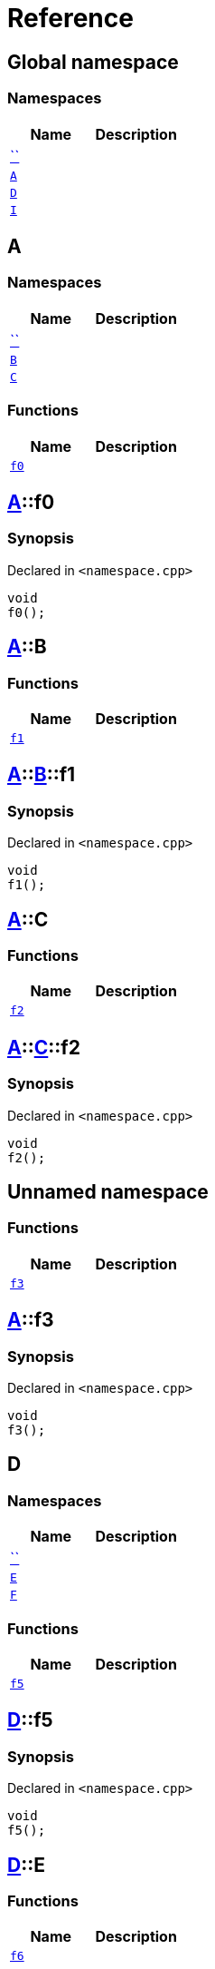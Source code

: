 = Reference
:mrdocs:


[#index]
== Global namespace

=== Namespaces
[cols=2]
|===
| Name | Description 

| xref:#00namespace[``] 
| 
    
| xref:#A[`A`] 
| 
    
| xref:#D[`D`] 
| 
    
| xref:#I[`I`] 
| 
    
|===



[#A]
== A

=== Namespaces
[cols=2]
|===
| Name | Description 

| xref:#A-00namespace[``] 
| 
    
| xref:#A-B[`B`] 
| 
    
| xref:#A-C[`C`] 
| 
    
|===
=== Functions
[cols=2]
|===
| Name | Description 

| xref:#A-f0[`f0`] 
| 
    
|===



[#A-f0]
== xref:#A[A]::f0



=== Synopsis

Declared in `<namespace.cpp>`

[source,cpp,subs="verbatim,macros,-callouts"]
----
void
f0();
----










[#A-B]
== xref:#A[A]::B

=== Functions
[cols=2]
|===
| Name | Description 

| xref:#A-B-f1[`f1`] 
| 
    
|===



[#A-B-f1]
== xref:#A[A]::xref:#A-B[B]::f1



=== Synopsis

Declared in `<namespace.cpp>`

[source,cpp,subs="verbatim,macros,-callouts"]
----
void
f1();
----










[#A-C]
== xref:#A[A]::C

=== Functions
[cols=2]
|===
| Name | Description 

| xref:#A-C-f2[`f2`] 
| 
    
|===



[#A-C-f2]
== xref:#A[A]::xref:#A-C[C]::f2



=== Synopsis

Declared in `<namespace.cpp>`

[source,cpp,subs="verbatim,macros,-callouts"]
----
void
f2();
----










[#A-00namespace]
== Unnamed namespace

=== Functions
[cols=2]
|===
| Name | Description 

| xref:#A-00namespace-f3[`f3`] 
| 
    
|===



[#A-00namespace-f3]
== xref:#A[A]::f3



=== Synopsis

Declared in `<namespace.cpp>`

[source,cpp,subs="verbatim,macros,-callouts"]
----
void
f3();
----










[#D]
== D

=== Namespaces
[cols=2]
|===
| Name | Description 

| xref:#D-00namespace[``] 
| 
    
| xref:#D-E[`E`] 
| 
    
| xref:#D-F[`F`] 
| 
    
|===
=== Functions
[cols=2]
|===
| Name | Description 

| xref:#D-f5[`f5`] 
| 
    
|===



[#D-f5]
== xref:#D[D]::f5



=== Synopsis

Declared in `<namespace.cpp>`

[source,cpp,subs="verbatim,macros,-callouts"]
----
void
f5();
----










[#D-E]
== xref:#D[D]::E

=== Functions
[cols=2]
|===
| Name | Description 

| xref:#D-E-f6[`f6`] 
| 
    
|===



[#D-E-f6]
== xref:#D[D]::xref:#D-E[E]::f6



=== Synopsis

Declared in `<namespace.cpp>`

[source,cpp,subs="verbatim,macros,-callouts"]
----
void
f6();
----










[#D-F]
== xref:#D[D]::F

=== Functions
[cols=2]
|===
| Name | Description 

| xref:#D-F-f7[`f7`] 
| 
    
|===



[#D-F-f7]
== xref:#D[D]::xref:#D-F[F]::f7



=== Synopsis

Declared in `<namespace.cpp>`

[source,cpp,subs="verbatim,macros,-callouts"]
----
void
f7();
----










[#D-00namespace]
== Unnamed namespace

=== Functions
[cols=2]
|===
| Name | Description 

| xref:#D-00namespace-f8[`f8`] 
| 
    
|===



[#D-00namespace-f8]
== xref:#D[D]::f8



=== Synopsis

Declared in `<namespace.cpp>`

[source,cpp,subs="verbatim,macros,-callouts"]
----
void
f8();
----










[#00namespace]
== Unnamed namespace

=== Namespaces
[cols=2]
|===
| Name | Description 

| xref:#00namespace-G[`G`] 
| 
    
| xref:#00namespace-H[`H`] 
| 
    
|===
=== Functions
[cols=2]
|===
| Name | Description 

| xref:#00namespace-f10[`f10`] 
| 
    
|===



[#00namespace-f10]
== f10



=== Synopsis

Declared in `<namespace.cpp>`

[source,cpp,subs="verbatim,macros,-callouts"]
----
void
f10();
----










[#00namespace-G]
== G

=== Functions
[cols=2]
|===
| Name | Description 

| xref:#00namespace-G-f11[`f11`] 
| 
    
|===



[#00namespace-G-f11]
== xref:#00namespace-G[G]::f11



=== Synopsis

Declared in `<namespace.cpp>`

[source,cpp,subs="verbatim,macros,-callouts"]
----
void
f11();
----










[#00namespace-H]
== H

=== Functions
[cols=2]
|===
| Name | Description 

| xref:#00namespace-H-f12[`f12`] 
| 
    
|===



[#00namespace-H-f12]
== xref:#00namespace-H[H]::f12



=== Synopsis

Declared in `<namespace.cpp>`

[source,cpp,subs="verbatim,macros,-callouts"]
----
void
f12();
----










[#I]
== I

=== Namespaces
[cols=2]
|===
| Name | Description 

| xref:#I-00namespace[``] 
| 
    
|===



[#I-00namespace]
== Unnamed namespace

=== Functions
[cols=2]
|===
| Name | Description 

| xref:#I-00namespace-f14[`f14`] 
| 
    
|===



[#I-00namespace-f14]
== xref:#I[I]::f14



=== Synopsis

Declared in `<namespace.cpp>`

[source,cpp,subs="verbatim,macros,-callouts"]
----
void
f14();
----










[.small]#Created with https://www.mrdocs.com[MrDocs]#
